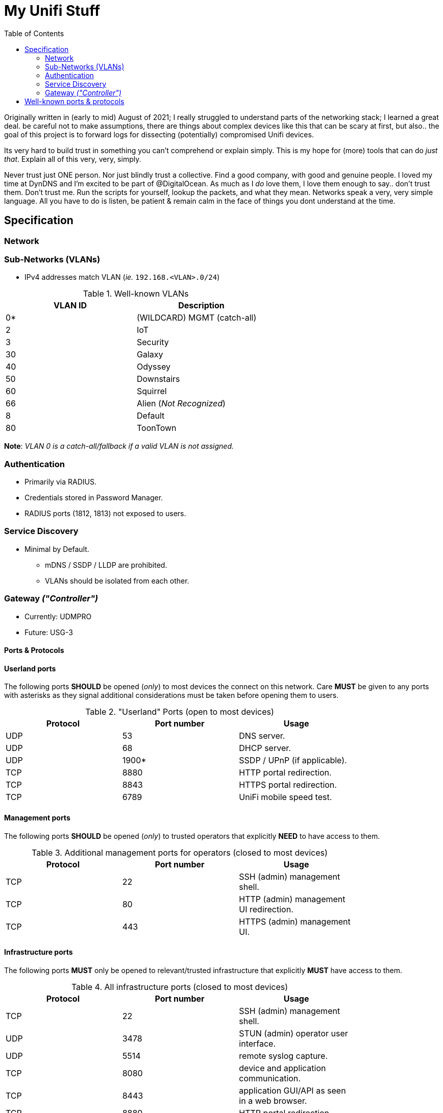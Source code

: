 = My Unifi Stuff
:toc:

Originally written in (early to mid) August of 2021; I really struggled to
understand parts of the networking stack; I learned a great deal. be careful
not to make assumptions, there are things about complex devices like this that
can be scary at first, but also.. the goal of this project is to forward logs for 
dissecting (potentially) compromised Unifi devices.

Its very hard to build trust in something you can't comprehend or explain
simply. This is my hope for (more) tools that can do _just that_. Explain all
of this very, very, simply.

Never trust just ONE person. Nor just blindly trust a collective. Find a good
company, with good and genuine people. I loved my time at DynDNS and I'm
excited to be part of @DigitalOcean. As much as I _do_ love them, I love them
enough to say.. don't trust them. Don't trust me. Run the scripts for yourself,
lookup the packets, and what they mean. Networks speak a very, very simple
language. All you have to do is listen, be patient & remain calm in the face of
things you dont understand at the time.


== Specification

=== Network

=== Sub-Networks (VLANs)

- IPv4 addresses match VLAN (_ie._ `192.168.<VLAN>.0/24`)

.Well-known VLANs
[width="60%",options="header"]
|==============================================
| VLAN ID         | Description
| 0*  | (WILDCARD) MGMT (catch-all)
| 2   | IoT
| 3   | Security
| 30  | Galaxy
| 40  | Odyssey
| 50  | Downstairs
| 60  | Squirrel
| 66  | Alien (_Not Recognized_)
| 8   | Default
| 80  | ToonTown
|==============================================

**Note**: _VLAN 0 is a catch-all/fallback if a valid VLAN is not assigned._

=== Authentication

- Primarily via RADIUS.
- Credentials stored in Password Manager.
- RADIUS ports (1812, 1813) not exposed to users.

=== Service Discovery

* Minimal by Default.
** mDNS / SSDP / LLDP are prohibited.
** VLANs should be isolated from each other.


=== Gateway _("Controller")_

* Currently: UDMPRO
* Future: USG-3

==== Ports & Protocols

==== Userland ports
The following ports **SHOULD** be opened (_only_) to most devices the connect on
this network. Care **MUST** be given to any ports with asterisks as they signal
additional considerations must be taken before opening them to users.

."Userland" Ports (open to most devices)
[width="80%",options="header"]
|==============================================
| Protocol | Port number | Usage
| UDP      | 53          | DNS server.
| UDP      | 68          | DHCP server.
| UDP      | 1900*       | SSDP / UPnP (if applicable).
| TCP      | 8880        | HTTP portal redirection.
| TCP      | 8843        | HTTPS portal redirection.
| TCP      | 6789        | UniFi mobile speed test.
|==============================================

==== Management ports
The following ports **SHOULD** be opened (_only_) to trusted operators
that explicitly **NEED** to have access to them.

.Additional management ports for operators (closed to most devices)
[width="80%",options="header"]
|==============================================
| Protocol | Port number | Usage
| TCP      | 22          | SSH (admin) management shell.
| TCP      | 80          | HTTP (admin) management UI redirection.
| TCP      | 443         | HTTPS (admin) management UI.
|==============================================

==== Infrastructure ports

The following ports **MUST** only be opened to relevant/trusted infrastructure
that explicitly **MUST** have access to them.

.All infrastructure ports (closed to most devices)
[width="80%",options="header"]
|==============================================
| Protocol | Port number | Usage
| TCP      | 22          | SSH (admin) management shell.
| UDP      | 3478        | STUN (admin) operator user interface.
| UDP      | 5514        | remote syslog capture.
| TCP      | 8080        | device and application communication.
| TCP      | 8443        | application GUI/API as seen in a web browser.
| TCP      | 8880        | HTTP portal redirection.
| TCP      | 1812        | RADIUS Authentication.
| TCP      | 1813        | RADIUS Accounting.
| TCP      | 8843        | HTTPS portal redirection.
| TCP      | 6789        | UniFi mobile speed test.
| TCP      | 27117       | local-bound database communication.
| UDP      | 5656-5699	 | AP-EDU broadcasting.
| UDP      | 10001	     | device discovery.
|==============================================

== Well-known ports & protocols

Just a quick reference of some common ports and their usage.

[width="80%",options="header"]
|==============================================
| Port(s) | Proto(s) | Description
| 1812    | TCP   | RADIUS Authentication
| 1813    | TCP   | RADIUS Accounting
| 1900    | UDP   | SSDP / UPnP
| 20, 21  | TCP   | File Transfer Protocol (FTP)
| 22      | TCP   | Secure Socket Shell (SSH)
| 23      | TCP   | Telnet
| 25      | TCP   | SMTP
| 37      | UDP   | Network Time Protocol (NTP)
| 53      | UDP   | Domain Name Service (DNS)
| 5553    | UDP   | Multicast DNS (mDNS)
| 1883    | TCP   | MQTT
| 8883    | TCP   | Encrypted MQTT
| 666[6-9]| TCP   | Instant Relay Chat (IRC)
| 80, 443 | TCP   | HTTP
| 853     | UDP   | DNS-over-TLS (DoT)
| 9       | UDP   | Wake-on-LAN (WOL)
| 993     | TCP   | IMAP
|==============================================
